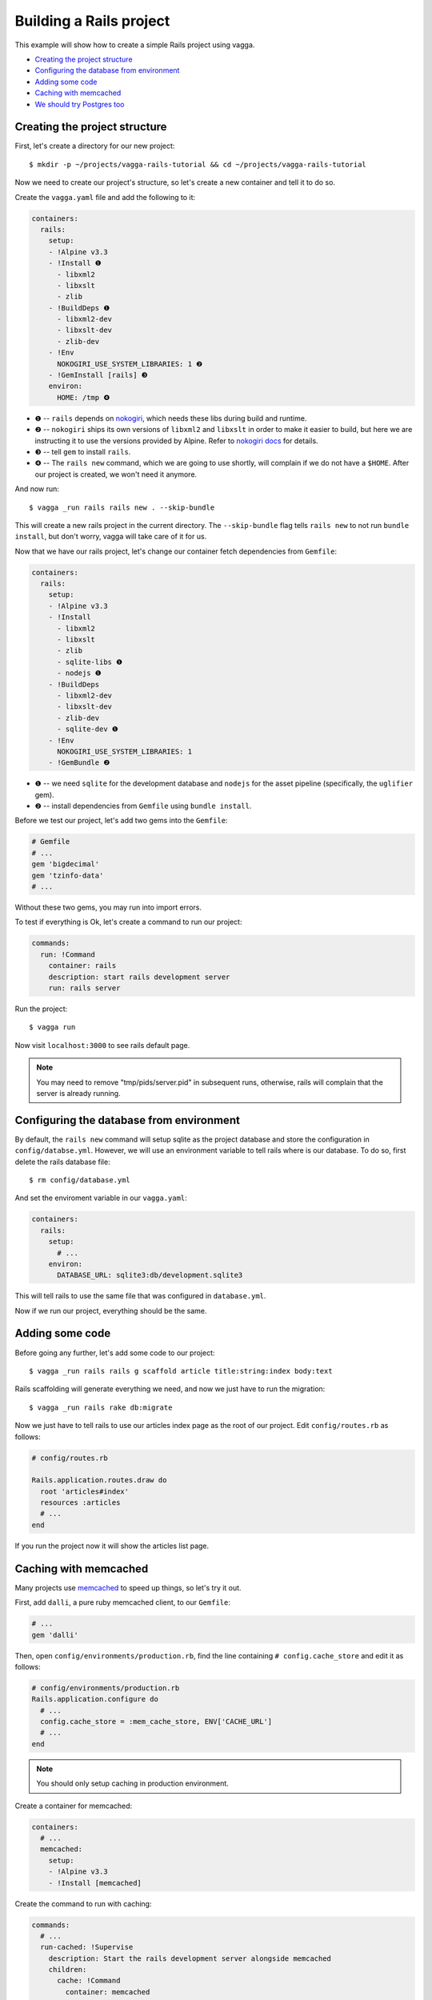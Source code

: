 ========================
Building a Rails project
========================

This example will show how to create a simple Rails project using vagga.

* `Creating the project structure`_
* `Configuring the database from environment`_
* `Adding some code`_
* `Caching with memcached`_
* `We should try Postgres too`_

Creating the project structure
==============================

First, let's create a directory for our new project::

    $ mkdir -p ~/projects/vagga-rails-tutorial && cd ~/projects/vagga-rails-tutorial

Now we need to create our project's structure, so let's create a new container
and tell it to do so.

Create the ``vagga.yaml`` file and add the following to it:

.. code-block:: yaml

    containers:
      rails:
        setup:
        - !Alpine v3.3
        - !Install ❶
          - libxml2
          - libxslt
          - zlib
        - !BuildDeps ❶
          - libxml2-dev
          - libxslt-dev
          - zlib-dev
        - !Env
          NOKOGIRI_USE_SYSTEM_LIBRARIES: 1 ❷
        - !GemInstall [rails] ❸
        environ:
          HOME: /tmp ❹

* ❶ -- ``rails`` depends on `nokogiri`_, which needs these libs during build and
  runtime.
* ❷ -- ``nokogiri`` ships its own versions of ``libxml2`` and ``libxslt`` in order
  to make it easier to build, but here we are instructing it to use the
  versions provided by Alpine. Refer to `nokogiri docs`_ for details.
* ❸ -- tell ``gem`` to install ``rails``.
* ❹ -- The ``rails new`` command, which we are going to use shortly, will
  complain if we do not have a ``$HOME``. After our project is created, we won't
  need it anymore.

.. _nokogiri: http://www.nokogiri.org
.. _nokogiri docs: http://www.nokogiri.org/tutorials/installing_nokogiri.html

And now run::

    $ vagga _run rails rails new . --skip-bundle

This will create a new rails project in the current directory. The ``--skip-bundle``
flag tells ``rails new`` to not run ``bundle install``, but don't worry, vagga
will take care of it for us.

Now that we have our rails project, let's change our container fetch dependencies
from ``Gemfile``:

.. code-block:: yaml

    containers:
      rails:
        setup:
        - !Alpine v3.3
        - !Install
          - libxml2
          - libxslt
          - zlib
          - sqlite-libs ❶
          - nodejs ❶
        - !BuildDeps
          - libxml2-dev
          - libxslt-dev
          - zlib-dev
          - sqlite-dev ❶
        - !Env
          NOKOGIRI_USE_SYSTEM_LIBRARIES: 1
        - !GemBundle ❷

* ❶ -- we need ``sqlite`` for the development database and ``nodejs`` for the
  asset pipeline (specifically, the ``uglifier`` gem).
* ❷ -- install dependencies from ``Gemfile`` using ``bundle install``.

Before we test our project, let's add two gems into the ``Gemfile``:

.. code-block:: ruby

    # Gemfile
    # ...
    gem 'bigdecimal'
    gem 'tzinfo-data'
    # ...

Without these two gems, you may run into import errors.

To test if everything is Ok, let's create a command to run our project:

.. code-block:: yaml

    commands:
      run: !Command
        container: rails
        description: start rails development server
        run: rails server

Run the project::

    $ vagga run

Now visit ``localhost:3000`` to see rails default page.

.. note:: You may need to remove "tmp/pids/server.pid" in subsequent runs,
  otherwise, rails will complain that the server is already running.

Configuring the database from environment
=========================================

By default, the ``rails new`` command will setup sqlite as the project database
and store the configuration in ``config/databse.yml``. However, we will use an
environment variable to tell rails where is our database. To do so, first delete
the rails database file::

    $ rm config/database.yml

And set the enviroment variable in our ``vagga.yaml``:

.. code-block:: yaml

    containers:
      rails:
        setup:
          # ...
        environ:
          DATABASE_URL: sqlite3:db/development.sqlite3

This will tell rails to use the same file that was configured in ``database.yml``.

Now if we run our project, everything should be the same.

Adding some code
================

Before going any further, let's add some code to our project::

    $ vagga _run rails rails g scaffold article title:string:index body:text

Rails scaffolding will generate everything we need, and now we just have to run
the migration::

    $ vagga _run rails rake db:migrate

Now we just have to tell rails to use our articles index page as the root of our
project. Edit ``config/routes.rb`` as follows:

.. code-block:: ruby

    # config/routes.rb

    Rails.application.routes.draw do
      root 'articles#index'
      resources :articles
      # ...
    end

If you run the project now it will show the articles list page.

Caching with memcached
======================

Many projects use `memcached <http://memcached.org/>`_ to speed up things, so
let's try it out.

First, add ``dalli``, a pure ruby memcached client, to our ``Gemfile``:

.. code-block:: ruby

    # ...
    gem 'dalli'

Then, open ``config/environments/production.rb``, find the line containing
``# config.cache_store`` and edit it as follows:

.. code-block:: ruby

    # config/environments/production.rb
    Rails.application.configure do
      # ...
      config.cache_store = :mem_cache_store, ENV['CACHE_URL']
      # ...
    end

.. note:: You should only setup caching in production environment.

Create a container for memcached:

.. code-block:: yaml

    containers:
      # ...
      memcached:
        setup:
        - !Alpine v3.3
        - !Install [memcached]

Create the command to run with caching:

.. code-block:: yaml

    commands:
      # ...
      run-cached: !Supervise
        description: Start the rails development server alongside memcached
        children:
          cache: !Command
            container: memcached
            run: memcached -u memcached -vv ❶
          app: !Command
            container: rails
            environ:
              CACHE_URL: memcached://127.0.0.1:11211 ❷
              RAILS_ENV: production ❸
              SECRET_KEY_BASE: my_secret_key ❹
              RAILS_SERVE_STATIC_FILES: 1 ❺
            run: |
                rake assets:precompile ❻
                rails server

* ❶ -- run memcached as verbose so we see can see the cache working
* ❷ -- set the cache url
* ❸ -- tell rails to run in production environment
* ❹ -- production environment requires a secret key
* ❺ -- tell rails to serve static files on production environment
* ❻ -- precompile assets

Now let's change some of our views to use caching:

.. code-block:: html+erb

    <!-- app/views/articles/show.html.erb -->
    <%# ... %>
    <% cache @article do %>
      <p>
        <strong>Title:</strong>
        <%= @article.title %>
      </p>

      <p>
        <strong>Body:</strong>
        <%= @article.body %>
      </p>
    <% end %>
    <%# ... %>

.. code-block:: html+erb

    <!-- app/views/articles/index.html.erb -->
    <%# ... %>
    <table>
      <%# ... %>
      <tbody>
        <% @articles.each do |article| %>
          <% cache article do %>
            <tr>
              <td><%= article.title %></td>
              <td><%= article.body %></td>
              <td><%= link_to 'Show', article %></td>
              <td><%= link_to 'Edit', edit_article_path(article) %></td>
              <td><%= link_to 'Destroy', article, method: :delete, data: { confirm: 'Are you sure?' } %></td>
            </tr>
          <% end %>
        <% end %>
      </tbody>
    </table>
    <%# ... %>

Run the project with caching::

    $ vagga run-cached

Try adding some records. Keep an eye on the console to see rails talking to
memcached.

We should try Postgres too
==========================

We can test our project against a Postgres database, which is probably what we
will use in production.

First, add gem ``pg`` to our ``Gemfile``

.. code-block:: ruby

    gem 'pg'

Then add the system dependencies for gem ``pg``

.. code-block:: yaml

    containers:
      rails:
        setup:
        - !Alpine v3.3
        - !Install
          - libxml2
          - libxslt
          - zlib
          - sqlite-libs
          - libpq ❶
          - nodejs
        - !BuildDeps
          - libxml2-dev
          - libxslt-dev
          - zlib-dev
          - sqlite-dev
          - postgresql-dev ❷
        - !Env
          NOKOGIRI_USE_SYSTEM_LIBRARIES: 1
        - !GemBundle
        environ:
          DATABASE_URL: sqlite3:db/development.sqlite3

* ❶ -- runtime dependency
* ❷ -- build dependency

Create the database container

.. code-block:: yaml

    containers:
      # ...
      postgres:
        setup:
        - !Ubuntu trusty
        - !Install [postgresql]
        - !EnsureDir /data
        environ:
          PGDATA: /data
          PG_PORT: 5433
          PG_DB: test
          PG_USER: vagga
          PG_PASSWORD: vagga
          PG_BIN: /usr/lib/postgresql/9.3/bin
        volumes:
          /data: !Tmpfs
            size: 100M
            mode: 0o700

And then add the command to run with Postgres:

.. code-block:: yaml

    commands:
      # ...
      run-postgres: !Supervise
        description: Start the rails development server using Postgres database
        children:
          app: !Command
            container: rails
            environ:
              DATABASE_URL: postgresql://vagga:vagga@127.0.0.1:5433/test
            run: |
                touch /work/.dbcreation # Create lock file
                while [ -f /work/.dbcreation ]; do sleep 0.2; done # Acquire lock
                rake db:migrate
                rails server
          db: !Command
            container: postgres
            run: |
                chown postgres:postgres $PGDATA;
                su postgres -c "$PG_BIN/pg_ctl initdb";
                su postgres -c "echo 'host all all all trust' >> $PGDATA/pg_hba.conf"
                su postgres -c "$PG_BIN/pg_ctl -w -o '-F --port=$PG_PORT -k /tmp' start";
                su postgres -c "$PG_BIN/psql -h 127.0.0.1 -p $PG_PORT -c \"CREATE USER $PG_USER WITH PASSWORD '$PG_PASSWORD';\""
                su postgres -c "$PG_BIN/createdb -h 127.0.0.1 -p $PG_PORT $PG_DB -O $PG_USER";
                rm /work/.dbcreation # Release lock
                sleep infinity

Now run::

    $ vagga run-postgres

We can also add some default records to the database, so we don't have to add
them everytime we run our project. To do so, add the following to ``db/seeds.rb``:

.. code-block:: ruby

    # db/seeds.rb
    Article.create([
      { title: 'Article 1', body: 'Lorem ipsum dolor sit amet' },
      { title: 'Article 2', body: 'Lorem ipsum dolor sit amet' },
      { title: 'Article 3', body: 'Lorem ipsum dolor sit amet' }
    ])

Now change the ``run-postgres`` command to seed the database:

.. code-block:: yaml

    commands:
      # ...
      run-postgres: !Supervise
        description: Start the rails development server using Postgres database
        children:
          app: !Command
            container: rails
            environ:
              DATABASE_URL: postgresql://vagga:vagga@127.0.0.1:5433/test
            run: |
                touch /work/.dbcreation # Create lock file
                while [ -f /work/.dbcreation ]; do sleep 0.2; done # Acquire lock
                rake db:migrate
                rake db:seed ❶
                rails server
          db: !Command
            # ...

* ❶ -- ``rake db::seed`` will populate the database.

Now , everytime we run ``run-postgres``, we will have our database populated.
